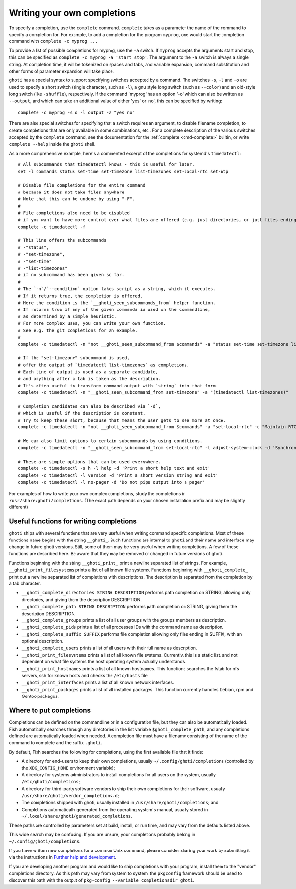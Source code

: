 .. _completion-own:

Writing your own completions
============================

To specify a completion, use the ``complete`` command. ``complete`` takes as a parameter the name of the command to specify a completion for. For example, to add a completion for the program ``myprog``, one would start the completion command with ``complete -c myprog ...``

To provide a list of possible completions for myprog, use the ``-a`` switch. If ``myprog`` accepts the arguments start and stop, this can be specified as ``complete -c myprog -a 'start stop'``. The argument to the ``-a`` switch is always a single string. At completion time, it will be tokenized on spaces and tabs, and variable expansion, command substitution and other forms of parameter expansion will take place.

``ghoti`` has a special syntax to support specifying switches accepted by a command. The switches ``-s``, ``-l`` and ``-o`` are used to specify a short switch (single character, such as ``-l``), a gnu style long switch (such as ``--color``) and an old-style long switch (like ``-shuffle``), respectively. If the command 'myprog' has an option '-o' which can also be written as ``--output``, and which can take an additional value of either 'yes' or 'no', this can be specified by writing::

  complete -c myprog -s o -l output -a "yes no"


There are also special switches for specifying that a switch requires an argument, to disable filename completion, to create completions that are only available in some combinations, etc..  For a complete description of the various switches accepted by the ``complete`` command, see the documentation for the :ref:`complete <cmd-complete>` builtin, or write ``complete --help`` inside the ``ghoti`` shell.

As a more comprehensive example, here's a commented excerpt of the completions for systemd's ``timedatectl``::

  # All subcommands that timedatectl knows - this is useful for later.
  set -l commands status set-time set-timezone list-timezones set-local-rtc set-ntp

  # Disable file completions for the entire command
  # because it does not take files anywhere
  # Note that this can be undone by using "-F".
  #
  # File completions also need to be disabled
  # if you want to have more control over what files are offered (e.g. just directories, or just files ending in ".mp3").
  complete -c timedatectl -f

  # This line offers the subcommands
  # -"status",
  # -"set-timezone",
  # -"set-time"
  # -"list-timezones"
  # if no subcommand has been given so far.
  #
  # The `-n`/`--condition` option takes script as a string, which it executes.
  # If it returns true, the completion is offered.
  # Here the condition is the `__ghoti_seen_subcommands_from` helper function.
  # If returns true if any of the given commands is used on the commandline,
  # as determined by a simple heuristic.
  # For more complex uses, you can write your own function.
  # See e.g. the git completions for an example.
  #
  complete -c timedatectl -n "not __ghoti_seen_subcommand_from $commands" -a "status set-time set-timezone list-timezones"

  # If the "set-timezone" subcommand is used,
  # offer the output of `timedatectl list-timezones` as completions.
  # Each line of output is used as a separate candidate,
  # and anything after a tab is taken as the description.
  # It's often useful to transform command output with `string` into that form.
  complete -c timedatectl -n "__ghoti_seen_subcommand_from set-timezone" -a "(timedatectl list-timezones)"

  # Completion candidates can also be described via `-d`,
  # which is useful if the description is constant.
  # Try to keep these short, because that means the user gets to see more at once.
  complete -c timedatectl -n "not __ghoti_seen_subcommand_from $commands" -a "set-local-rtc" -d "Maintain RTC in local time"

  # We can also limit options to certain subcommands by using conditions.
  complete -c timedatectl -n "__ghoti_seen_subcommand_from set-local-rtc" -l adjust-system-clock -d 'Synchronize system clock from the RTC'

  # These are simple options that can be used everywhere.
  complete -c timedatectl -s h -l help -d 'Print a short help text and exit'
  complete -c timedatectl -l version -d 'Print a short version string and exit'
  complete -c timedatectl -l no-pager -d 'Do not pipe output into a pager'

For examples of how to write your own complex completions, study the completions in ``/usr/share/ghoti/completions``. (The exact path depends on your chosen installation prefix and may be slightly different)

.. _completion-func:

Useful functions for writing completions
----------------------------------------

``ghoti`` ships with several functions that are very useful when writing command specific completions. Most of these functions name begins with the string ``__ghoti_``. Such functions are internal to ``ghoti`` and their name and interface may change in future ghoti versions. Still, some of them may be very useful when writing completions. A few of these functions are described here. Be aware that they may be removed or changed in future versions of ghoti.

Functions beginning with the string ``__ghoti_print_`` print a newline separated list of strings. For example, ``__ghoti_print_filesystems`` prints a list of all known file systems. Functions beginning with ``__ghoti_complete_`` print out a newline separated list of completions with descriptions. The description is separated from the completion by a tab character.

- ``__ghoti_complete_directories STRING DESCRIPTION`` performs path completion on STRING, allowing only directories, and giving them the description DESCRIPTION.

- ``__ghoti_complete_path STRING DESCRIPTION`` performs path completion on STRING, giving them the description DESCRIPTION.

- ``__ghoti_complete_groups`` prints a list of all user groups with the groups members as description.

- ``__ghoti_complete_pids`` prints a list of all processes IDs with the command name as description.

- ``__ghoti_complete_suffix SUFFIX`` performs file completion allowing only files ending in SUFFIX, with an optional description.

- ``__ghoti_complete_users`` prints a list of all users with their full name as description.

- ``__ghoti_print_filesystems`` prints a list of all known file systems. Currently, this is a static list, and not dependent on what file systems the host operating system actually understands.

- ``__ghoti_print_hostnames`` prints a list of all known hostnames. This functions searches the fstab for nfs servers, ssh for known hosts and checks the ``/etc/hosts`` file.

- ``__ghoti_print_interfaces`` prints a list of all known network interfaces.

- ``__ghoti_print_packages`` prints a list of all installed packages. This function currently handles Debian, rpm and Gentoo packages.

.. _completion-path:

Where to put completions
------------------------

Completions can be defined on the commandline or in a configuration file, but they can also be automatically loaded. Fish automatically searches through any directories in the list variable ``$ghoti_complete_path``, and any completions defined are automatically loaded when needed. A completion file must have a filename consisting of the name of the command to complete and the suffix ``.ghoti``.

By default, Fish searches the following for completions, using the first available file that it finds:

- A directory for end-users to keep their own completions, usually ``~/.config/ghoti/completions`` (controlled by the ``XDG_CONFIG_HOME`` environment variable);
- A directory for systems administrators to install completions for all users on the system, usually ``/etc/ghoti/completions``;
- A directory for third-party software vendors to ship their own completions for their software, usually ``/usr/share/ghoti/vendor_completions.d``;
- The completions shipped with ghoti, usually installed in ``/usr/share/ghoti/completions``; and
- Completions automatically generated from the operating system's manual, usually stored in ``~/.local/share/ghoti/generated_completions``.

These paths are controlled by parameters set at build, install, or run time, and may vary from the defaults listed above.

This wide search may be confusing. If you are unsure, your completions probably belong in ``~/.config/ghoti/completions``.

If you have written new completions for a common Unix command, please consider sharing your work by submitting it via the instructions in `Further help and development <#more-help>`_.

If you are developing another program and would like to ship completions with your program, install them to the "vendor" completions directory. As this path may vary from system to system, the ``pkgconfig`` framework should be used to discover this path with the output of ``pkg-config --variable completionsdir ghoti``.

